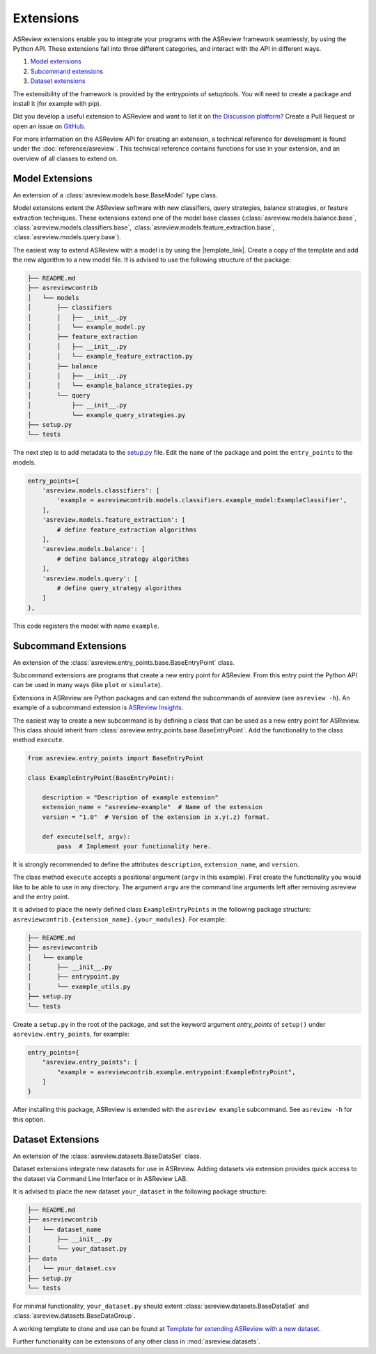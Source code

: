 Extensions
==========

ASReview extensions enable you to integrate your programs with the ASReview
framework seamlessly, by using the Python API. These extensions fall into three
different categories, and interact with the API in different ways.

1. `Model extensions`_
2. `Subcommand extensions`_
3. `Dataset extensions`_

The extensibility of the framework is provided by the entrypoints of
setuptools. You will need to create a package and install it (for example with
pip).

Did you develop a useful extension to ASReview and want to list it on `the
Discussion platform
<https://github.com/asreview/asreview/discussions/1140>`__? Create a Pull
Request or open an issue on `GitHub
<https://github.com/asreview/asreview/issues>`__.

For more information on the ASReview API for creating an extension, a technical
reference for development is found under the :doc:`reference/asreview`. This
technical reference contains functions for use in your extension, and an
overview of all classes to extend on.


Model Extensions
----------------

An extension of a :class:`asreview.models.base.BaseModel` type class.

Model extensions extent the ASReview software with new classifiers, query
strategies, balance strategies, or feature extraction techniques. These
extensions extend one of the model base classes
(:class:`asreview.models.balance.base`,
:class:`asreview.models.classifiers.base`,
:class:`asreview.models.feature_extraction.base`,
:class:`asreview.models.query.base`).

The easiest way to extend ASReview with a model is by using the |template_link|.
Create a copy of the template and add the new algorithm to a new model file. It
is advised to use the following structure of the package:

.. code:: bash

    ├── README.md
    ├── asreviewcontrib
    │   └── models
    │       ├── classifiers
    │       │   ├── __init__.py
    │       │   └── example_model.py
    │       ├── feature_extraction
    │       │   ├── __init__.py
    │       │   └── example_feature_extraction.py
    │       ├── balance
    │       │   ├── __init__.py
    │       │   └── example_balance_strategies.py
    │       └── query
    │           ├── __init__.py
    │           └── example_query_strategies.py
    ├── setup.py
    └── tests

The next step is to add metadata to the `setup.py
<https://github.com/asreview/template-extension-new-model/blob/main/setup.py>`__
file. Edit the ``name`` of the package and point the ``entry_points`` to the
models.

.. code:: bash

    entry_points={
        'asreview.models.classifiers': [
            'example = asreviewcontrib.models.classifiers.example_model:ExampleClassifier',
        ],
        'asreview.models.feature_extraction': [
            # define feature_extraction algorithms
        ],
        'asreview.models.balance': [
            # define balance_strategy algorithms
        ],
        'asreview.models.query': [
            # define query_strategy algorithms
        ]
    },

This code registers the model with name ``example``.

.. |template_link| raw:: html

    <a href="https://github.com/asreview/template-extension-new-model"
    target="_blank"> template for extending ASReview</a>

Subcommand Extensions
---------------------

An extension of the :class:`asreview.entry_points.base.BaseEntryPoint` class.

Subcommand extensions are programs that create a new entry point for ASReview.
From this entry point the Python API can be used in many ways (like ``plot`` or
``simulate``).

Extensions in ASReview are Python packages and can extend the subcommands of
asreview (see ``asreview -h``). An example of a subcommand extension is
`ASReview Insights <https://github.com/asreview/asreview-insights>`_.

The easiest way to create a new subcommand is by defining a class that can be
used as a new entry point for ASReview. This class should inherit from
:class:`asreview.entry_points.base.BaseEntryPoint`. Add the functionality to the
class method ``execute``.

.. code:: python

    from asreview.entry_points import BaseEntryPoint

    class ExampleEntryPoint(BaseEntryPoint):

        description = "Description of example extension"
        extension_name = "asreview-example"  # Name of the extension
        version = "1.0"  # Version of the extension in x.y(.z) format.

        def execute(self, argv):
            pass  # Implement your functionality here.

It is strongly recommended to define the attributes ``description``,
``extension_name``, and ``version``.

The class method ``execute`` accepts a positional argument (``argv`` in this
example).  First create the functionality you would like to be able to use in
any directory. The argument ``argv`` are the command line arguments left after
removing asreview and the entry point.

It is advised to place the newly defined class ``ExampleEntryPoints`` in the
following package structure:
``asreviewcontrib.{extension_name}.{your_modules}``. For example:

.. code:: bash

    ├── README.md
    ├── asreviewcontrib
    │   └── example
    │       ├── __init__.py
    │       ├── entrypoint.py
    │       └── example_utils.py
    ├── setup.py
    └── tests


Create a ``setup.py`` in
the root of the package, and set the keyword argument `entry_points` of
``setup()`` under ``asreview.entry_points``, for example:

.. code:: python

    entry_points={
        "asreview.entry_points": [
            "example = asreviewcontrib.example.entrypoint:ExampleEntryPoint",
        ]
    }

After installing this package, ASReview is extended with the ``asreview
example`` subcommand. See ``asreview -h`` for this option.


Dataset Extensions
------------------

An extension of the :class:`asreview.datasets.BaseDataSet` class.

Dataset extensions integrate new datasets for use in ASReview. Adding datasets
via extension provides quick access to the dataset via Command Line Interface or in
ASReview LAB.

It is advised to place the new dataset ``your_dataset`` in the
following package structure:

.. code:: bash

    ├── README.md
    ├── asreviewcontrib
    │   └── dataset_name
    │       ├── __init__.py
    │       └── your_dataset.py
    ├── data
    │   └── your_dataset.csv
    ├── setup.py
    └── tests

For minimal functionality, ``your_dataset.py`` should extent
:class:`asreview.datasets.BaseDataSet` and
:class:`asreview.datasets.BaseDataGroup`.

A working template to clone and use can be found at `Template for extending
ASReview with a new dataset
<https://github.com/asreview/template-extension-new-dataset>`_.


Further functionality can be
extensions of any other class in :mod:`asreview.datasets`.
